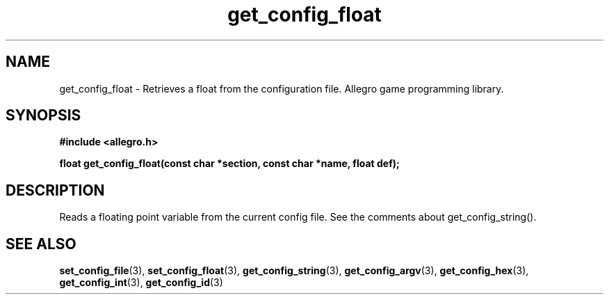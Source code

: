 .\" Generated by the Allegro makedoc utility
.TH get_config_float 3 "version 4.4.3" "Allegro" "Allegro manual"
.SH NAME
get_config_float \- Retrieves a float from the configuration file. Allegro game programming library.\&
.SH SYNOPSIS
.B #include <allegro.h>

.sp
.B float get_config_float(const char *section, const char *name, float def);
.SH DESCRIPTION
Reads a floating point variable from the current config file. See the 
comments about get_config_string().

.SH SEE ALSO
.BR set_config_file (3),
.BR set_config_float (3),
.BR get_config_string (3),
.BR get_config_argv (3),
.BR get_config_hex (3),
.BR get_config_int (3),
.BR get_config_id (3)
